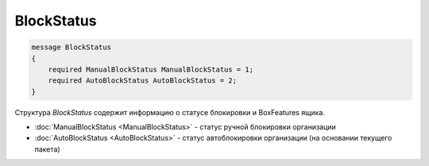 BlockStatus
===========

.. code-block:: protobuf

    message BlockStatus
    {
        required ManualBlockStatus ManualBlockStatus = 1;
        required AutoBlockStatus AutoBlockStatus = 2;
    }

Структура *BlockStatus* содержит информацию о статусе блокировки и BoxFeatures ящика.

- :doc:`ManualBlockStatus <ManualBlockStatus>` - статус ручной блокировки организации
- :doc:`AutoBlockStatus <AutoBlockStatus>` - статус автоблокировки организации (на основании текущего пакета)